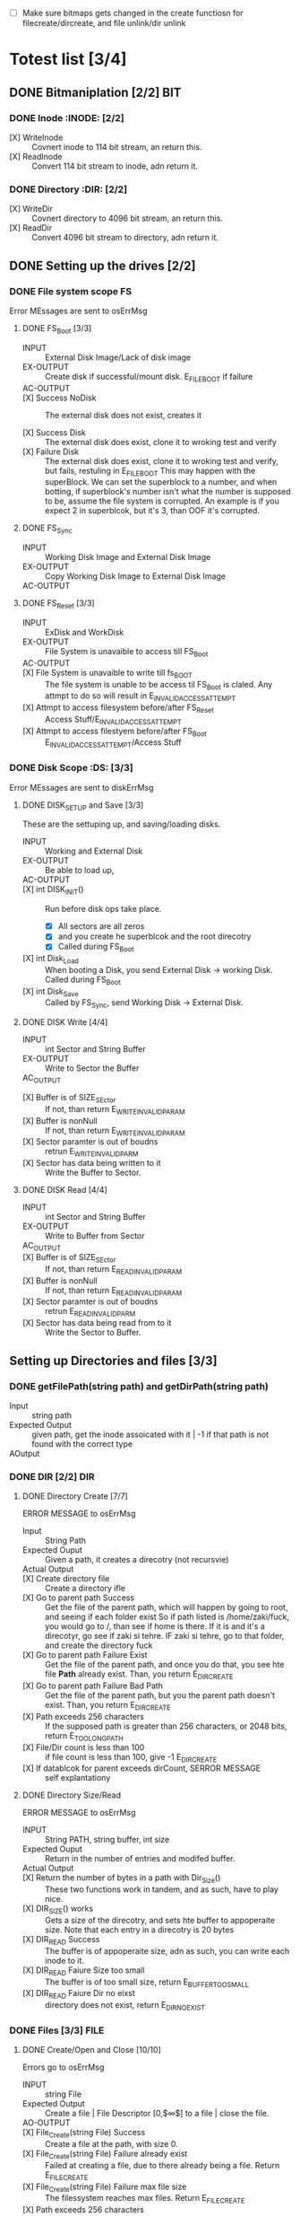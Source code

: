 #+LATEX_HEADER : \usepackage{amsmath}
- [ ] Make sure bitmaps gets changed  in the create functiosn for filecreate/dircreate, and file unlink/dir unlink
* Totest list [3/4]
** DONE Bitmaniplation     [2/2] :BIT:
*** DONE Inode :INODE: [2/2]
    
    - [X] WriteInode :: Covnert inode to 114 bit stream, an return this.
    - [X] ReadInode :: Convert 114 bit stream to inode, adn return it.
*** DONE Directory :DIR: [2/2]
    - [X] WriteDir :: Covnert directory to 4096 bit stream, an return this.
    - [X] ReadDir :: Convert 4096 bit stream to directory, adn return it.
** DONE Setting up the drives  [2/2]
*** DONE File system scope :FS:
    Error MEssages are sent to osErrMsg
**** DONE FS_Boot [3/3]   
     - INPUT :: External Disk Image/Lack of disk image
     - EX-OUTPUT :: Create disk if successful/mount disk. E_FILE_BOOT if failure
     - AC-OUTPUT ::
       
     - [X] Success NoDisk :: The external disk does not exist, creates it
      
     - [X] Success Disk :: The external disk does  exist, clone it to wroking test and verify
     - [X] Failure Disk :: The external disk does  exist, clone it to wroking test and verify, but fails, restuling in E_FILE_BOOT
       This may happen with the superBlock. We can set the superblock to a number, and when botting, if superblock's number isn't what the number is supposed to be, assume the file system is corrupted. An example is if you expect 2 in superblcok, but it's 3, than OOF it's corrupted.
**** DONE FS_Sync
     - INPUT :: Working Disk Image and External Disk Image
     - EX-OUTPUT :: Copy Working Disk Image to External Disk Image 
     - AC-OUTPUT ::
**** DONE FS_Reset [3/3]
     - INPUT :: ExDisk and WorkDisk
     - EX-OUTPUT :: File System is unavaible to access till FS_Boot
     - AC-OUTPUT ::
     - [X] File System is unavaible to write till fs_BOOT :: The file system is unable to be access til FS_Boot is claled. Any attmpt to do so will result in E_INVALID_ACCESS_ATTEMPT
     - [X] Attmpt to access filesystem before/after FS_Reset ::  Access Stuff/E_INVALID_ACCESS_ATTEMPT
     - [X] Attmpt to access filestyem before/after FS_Boot ::  E_INVALID_ACCESS_ATTEMPT/Access Stuff
*** DONE Disk Scope      :DS:  [3/3]
    Error MEssages are sent to diskErrMsg
**** DONE DISK_SETUP and Save [3/3]
     These are the settuping up, and saving/loading disks.
     - INPUT :: Working and External Disk
     - EX-OUTPUT :: Be able to load up, 
     - AC-OUTPUT ::
     - [X] int DISK_INIT() :: Run before disk ops take place. 
       - [X] All sectors are all zeros
       - [X] and you create he superblcok and the root direcotry
       - [X] Called during FS_Boot
     - [X] int Disk_Load :: When booting a Disk, you send External Disk -> working Disk. Called during FS_Boot
     - [X] int Disk_Save :: Called by FS_Sync, send Working Disk -> External Disk.
**** DONE DISK Write [4/4]
     - INPUT :: int Sector and String Buffer
     - EX-OUTPUT :: Write to Sector the Buffer
     - AC_OUTPUT :: 
  - [X] Buffer is of SIZE_SEctor :: If not, than return E_WRITE_INVALID_PARAM
  - [X] Buffer is nonNull :: If not, than return E_WRITE_INVALID_PARAM
  - [X] Sector paramter is out of boudns :: retrun E_WRITE_INVALID_PARM
  - [X] Sector has data being written to it :: Write the Buffer to Sector.
**** DONE DISK Read [4/4]
     - INPUT :: int Sector and String Buffer
     - EX-OUTPUT :: Write to Buffer from Sector
     - AC_OUTPUT :: 
     - [X] Buffer is of SIZE_SEctor :: If not, than return E_READ_INVALID_PARAM
     - [X] Buffer is nonNull :: If not, than return E_READ_INVALID_PARAM
     - [X] Sector paramter is out of boudns :: retrun E_READ_INVALID_PARM
     - [X] Sector has data being read from to it :: Write the Sector to Buffer.
** Setting up Directories and files [3/3]
*** DONE getFilePath(string path) and getDirPath(string path)
    - Input :: string path
    - Expected Output :: given path, get the inode assoicated with it | -1 if that path is not found with the correct type
    - AOutput :: 
      
*** DONE DIR     [2/2] :DIR:
**** DONE Directory Create [7/7]
     ERROR MESSAGE to osErrMsg 
	  - Input :: String Path
	  - Expected Ouput :: Given a path, it creates a direcotry (not recursvie)
	  - Actual Output ::
	  - [X] Create directory file :: Create a directory ifle
	  - [X] Go to parent path Success :: Get the file of the parent path, which will happen by going to root, and seeing if each folder exist
	    So if path listed is /home/zaki/fuck, you would go to /, than see if home is there. If it is and it's a direcotyr, go see if zaki si tehre. IF zaki si tehre, go to that folder, and create the directory fuck
	  - [X] Go to parent path Failure Exist :: Get the file of the parent path, and once you do that, you see hte file *Path* already exist. Than, you return E_DIR_CREATE
	  - [X] Go to parent path Failure Bad Path :: Get the file of the parent path, but you the parent path doesn't exist. Than, you return E_DIR_CREATE
	  - [X] Path exceeds 256 characters :: If the supposed path is greater than 256 characters, or 2048 bits, return E_TOO_LONG_PATH
	  - [X] File/Dir count is less than 100 :: if file count is less than 100, give -1 E_DIR_CREATE
	  - [X] If datablcok for parent exceeds dirCount, SERROR MESSAGE :: self explantationy
**** DONE Directory Size/Read 
     ERROR MESSAGE to osErrMsg 
     - INPUT :: String PATH, string buffer, int size
     - Expected Ouput :: Return in the number of entries and modifed buffer.
     - Actual Output ::
     - [X] Return the number of bytes in a path with Dir_Size() :: These two functions work in tandem, and as such, have to play nice.
     - [X] DIR_SIZE() works :: Gets a size of the direcotry, and sets hte buffer to appoperaite size. Note that each entry in a direcotry is 20 bytes
     - [X] DIR_READ Success :: The buffer is of appoperaite size, adn as such, you can write each inode to it.
     - [X] DIR_READ Faiure Size too small :: The buffer is of too small size, return E_BUFFER_TOO_SMALL
     - [X] DIR_READ Faiure Dir no eixst :: directory does not exist, return E_DIR_NO_EXIST
*** DONE Files [3/3] :FILE:
**** DONE Create/Open and Close [10/10]
    Errors go to osErrMsg
    - INPUT :: string File
    - Expected Output :: Create a file |  File Descriptor [0,$\infty$] to a file  |    close the file.
    - AO-OUTPUT ::
    - [X] File_Create(string File) Success ::  Create a file at the path, with size 0.
    - [X] File_Create(string File) Failure already exist ::  Failed at creating a file, due to there already being a file. Return E_FILE_CREATE
    - [X] File_Create(string File) Failure max file size ::  The filessystem reaches max files. Return E_FILE_CREATE
    - [X] Path exceeds 256 characters :: If the supposed path is greater than 256 characters, or 2048 bits, return E_TOO_LONG_PATH
      
    - [X] File_Open success :: File doe exist and doesnt' exceed files open limit
    - [X] File_Open Fialure noExist :: File does not exist, return E_NO_SUCH_FILE
    - [X] File_Open Fialure alreadyOpen :: File already is opened. return E_FILE_ALREADY_OPEN
    - [X] File_Open Fialure too many open files :: File does  exist, but there's too many open files. return E_TOO_MANY_OPEN_FILES
      
    - [X]  File_CLose(int fd) Success :: Close file in open file table, with fd.
    - [X]  File_CLose(int fd) Failure :: File is not in open file table, return E_CLOSE_BAD_FD
**** DONE File Read, write  [6/6]
    - INPUT :: string File
    - Expected Output :: Number of bytes in a file read from file | size of write 
    - AO-OUTPUT ::
      
    - [X] File_Read(int fd, string fuffer, int size) Success   :: check Open file, go to current posistion in file, than read from current possiton to size/end of file. Than have current file posistion
    - [X] File_Read(int fd, string fuffer, int size) Failure not open  :: File is not in open file table, and thus, return E_READ_BAD_FD.
      
    - [X] File_Write(int fd, string fuffer, int size) Success ::  Write to a file from buffer, from teh buffer. Current file offset shold be by size.
    - [X] File_Write(int fd, string fuffer, int size) Failure not open  ::  Write to a file from buffer, from teh buffer. Current file offset shold be by size. Return E_WRITE_BAD_FD
    - [X] File_Write(int fd, string fuffer, int size) Failure no space left :: While writing, if you find there's no more space in teh disk, return E_NO_SPACE
    - [X] File_Write(int fd, string fuffer, int size) Failure maximum file size :: While writing, if you find there's the file takes up more than 10 data blcoks, return E_FILE_TOO_BIG
**** DONE File Seek      
    - [X] File_Unlink(String File) :: Remove file in inode lbock, and freeing up any datablocks/indoes the file used.
    - [X] File_Unlink(String File) but no such file :: File does not exist. Return E_CLOSE_BAD_FD
    - [X] File_Unlink(String File) but file is already opened :: File is currenlty opened. Return E_File_IN_Use
      
    - [X] File_Seek(int fd, int offset) :: File's posstiion is chnaged by the offset
    - [X] File_Seek(int fd, int offset) Out of bounds :: Offset is negative/exceeds file size. Return E_SEEK_OUT_OF_BOUNDS
    - [X] File_Seek(int fd, int offset) bad fd :: File isn't open. Return out of bounds
** DONE Seek and unLink [1/1]
**** DONE File Seek      
    - [X] File_Unlink(String File) :: Remove file in inode lbock, and freeing up any datablocks/indoes the file used.
    - [X] File_Unlink(String File) but no such file :: File does not exist. Return E_CLOSE_BAD_FD
    - [X] File_Unlink(String File) but file is already opened :: File is currenlty opened. Return E_File_IN_Use
      
    - [X] File_Seek(int fd, int offset) :: File's posstiion is chnaged by the offset
    - [X] File_Seek(int fd, int offset) Out of bounds :: Offset is negative/exceeds file size. Return E_SEEK_OUT_OF_BOUNDS
    - [X] File_Seek(int fd, int offset) bad fd :: File isn't open. Return out of bounds
    Error -> osErrMsg
    - Input ::  string file | strign file | string path
    - Expected Ouput ::   new location of file poitner. | file/dir is deleted
    - Actual Output ::
    - [ ] File_Unlink(String File) :: Remove file in inode lbock, and freeing up any datablocks/indoes the file used.
    - [ ] File_Unlink(String File) but no such file :: File does not exist. Return E_CLOSE_BAD_FD
    - [ ] File_Unlink(String File) but file is already opened :: File is currenlty opened. Return E_File_IN_Use

    - [X] Dir_Unlink(String File) Directory is  empty :: Remove file from parent inode pointers, and htan free up the inode/data blocks.
    - [X] Dir_Unlink(String File) Directory is not empty :: Return E_DIR_NOT_EMPTY 
    - [X] Dir_Unlink(String File) Direcotry is root  :: return E_DEL_ROOT_DIR
    - [X] Dir_Unlink(String File) Direcotry does not exist  :: retur E_DIR_NON_EXIST
	   
    - [ ] File_Seek(int fd, int offset) :: File's posstiion is chnaged by the offset
    - [ ] File_Seek(int fd, int offset) Out of bounds :: Offset is negative/exceeds file size. Return E_SEEK_OUT_OF_BOUNDS
    - [ ] File_Seek(int fd, int offset) bad fd :: File isn't open. Return out of bounds
** TODO Finsihing it up/Refctoring      
   - [ ] rename read/write functions in datastruct
   - [ ] pre/post conditions for everything
   - [ ] set error messages in appoerpate palces

* Algorithm/Code
** Whoel Porgram decompsiostion
   This is an outline/code of how the whole program will be. 
** Bit Parsing/Data Strucutre :BIT:
   - As we are writing bits, we have to format the disk to be able to read and write bits.
   - SUPERBLOCK | indoebitmap | datablock bitmap | sequence of indoes | sequence of datablcoks = 1000
   - the sequence of indoes will ahve 3 sectors, due to each indoe being able to represtn 35 inodes.
   - The rest of the space, 994 sectors, are for teh databock block.
     
*** inode 
    - writeBitStream() :: Write teh type, size and allociation, by reversing the blwo opeariton

    - readBitStream() :: read the type, size and allcioation by folowing the following processess

    - There are 4 indoes within a inode sector. The makeup totals to 114 bits.
      - 1 bit  :: for which type of inode this is.
      - 13 bits :: (or 1.625 bytes) for representing the size of datablocks
      - 100 bits ::  10 seqeunces of 10 bits for reprsenting the location. note that all 1s mean that this is not allociated
	
    - This results of 106 of useless data, and 3990 of useful data. Since there are 35 inodes in a sector, we split it up into an array, with each piece being a substr of 114 bits.

    - The function below is a method ofreading it. Note it doesn't return anything. Maybe i'll try to do that thing where i have an inlnie function and do it there.

    - Anotehr note: there'll be 35 inodes withn a sector, so the spliting of that by 114 is left to futrue zak.

    - Writing it to bitstream is simple. if need be write a funciton for it.

      #+HEADER: :noweb yes :tangle Main.cpp   :colnames no :comments org
     #+HEADER: :includes "<iostream> <cmath> <vector> <climits> <bitset>"
      #+BEGIN_SRC C++
	#include<iostream>
	#include<bitset>
	using namespace std;
	// Note in babel mode this will be incorrect
	
	void readBitDataInode(string Inode){
	// Type // Size // 10*10 of which bits are allociated to it.
	
	    // This little test is used to demonstrate values used to finding where to substring
	    /*
	    string test= "11111NNNNN22222NNNNN33333NNNNN44444NNNNN55555NNNNN66666NNNNN77777NNNNN88888NNNNN99999NNNNN00000NNNNNSSSSSSSSSSSSST";
	    cout << test.substr(0,100) << endl; //Which are allcoiated
	    cout << test.substr(100,13) << endl; //Size
	    cout << test.substr(113,1) << endl; //Type
	    for(int i=0; i<10; i++){ 
		cout << test.substr(i*10,10) << endl;  // used to show how to splti the function
	    }
	    */
	    
	    
		uint alloc[10];
		for(int i=0; i<10; i++){
			bitset<10> temp(Inode.substr(i*10, 10));
			cout << temp << '\t' << temp.to_ulong() << endl;
			alloc[i]=temp.to_ulong();
		}
		uint size;
		bitset<13> temp2(Inode.substr(100,13));
		size=temp2.to_ulong();
		
		bool type;
		bitset<1> temp3(Inode.substr(113,1));
		cout << temp3 << endl;
		type=temp3.to_ulong();
		
		cout << size << '\t' << type << endl;
	}
	
	int main(){
		string test= "000000000011111111110000000000111110000000000111111010101001000000000110000000000000100000001000010011111111111110";
		readBitDataInode(test);
		cout << "WOW";
	}
      #+END_SRC

      #+RESULTS:
      | 0000000000 |    0 |
      | 1111111111 | 1023 |
      | 0000000000 |    0 |
      | 1111100000 |  992 |
      | 0000011111 |   31 |
      | 1010101001 |  681 |
      | 0000000001 |    1 |
      | 1000000000 |  512 |
      | 0000100000 |   32 |
      | 0010000100 |  132 |
      |          0 |      |
      |       8191 |    0 |
      |        WOW |      |


*** datablock
    - Datablocks are disgshiustehd by two types: file and directory
    - the type of the datablock is denoted by teh inode, not the directory.
    - For directory, tehre is a 20 bytes/160 bits, which are
      + 16 bytes/128 bits :: file name. 15 characters PLUS 1 for end of string, so it's mroe of 15 characters
      + 4 byte/32 bits :: inode that shows which file/driectory this is.
    - This means that dictionaries cna have 25 files in a a sector, but 250 files/directories overall.
    - This doesn't have the case, of half a directoriy's infroamtion being in one datablcok, and the other half being in another datablock. THat isn't consdiered.
     #+NAME: bitstreamtoInode
     #+HEADER: :noweb yes :tangle Main.cpp   :colnames no :comments org 
     #+HEADER: :includes "<iostream> <cmath> <vector> <climits> <bitset>"
     #+BEGIN_SRC C++
	 using namespace std;
	 void readDir(string TestString){
	     bitset<4> inode(TestString.substr(0,4));
	     cout << inode.to_ulong() << endl;
	     char temp[10];
	     for(int i=0; i<16; i++){
		     bitset<8> temp(TestString.substr(4+i*8,8));
		     cout << (char)temp.to_ulong() << endl;
		
	     }
		
	 }

	 int main(){
	 /*
		 string temp1="iiii11111111111111112222222222222222333333333333333344444444444444445555555555555555666666666666666677777777777777778888888888888888";
		 for(int i=0; i<8; i++){
		     cout << temp1.substr(4+i*16,16) << endl;
		 }
	 */
		 /*readDir("111110000000000000001000000000000000100000000000000010000000000000001000000000000000100000000000000010000000000000001000000000000000");*/
		readDir("111101000001010000100100001101000100010001010100011001000111010010000100000101000010010000110100010001000101010001100100011101001000");
		/*
		111101000001010000100100001101000100010001010100011001000111010010000100000101000010010000110100010001000101010001100100011101001000*/
	 }
		
     #+END_SRC 

     #+RESULTS: bitstreamtoInode
     | 15 |
     | A  |
     | B  |
     | C  |
     | D  |
     | E  |
     | F  |
     | G  |
     | H  |
     | A  |
     | B  |
     | C  |
     | D  |
     | E  |
     | F  |
     | G  |
     | H  |

     
*** bitmap of indoe/datablock     
    - this is just a bitmap, used to keep trakc of which indoes are allociated and which datablocks are allociated.
*** Sector/Root Inode      
    - A sector is a collection of a superblock, bitmaps for in use indoes and datablocks, a sqeunce of indoes, and a sequence of datablocks.  However, this information HAS TO BE CONVERETD to that. Otehrwise, a sector is just an array of bitsets of 4096 bits.
    - However, the sector converts it's concats to usuable datasturcutres. After each file/directory operation, it saves the stuff to workign directory. Than, working directory saves it stuff to external disk when FS_SYNC() is made.
    - The disks are just a bitset array of 4096 bits, with 1000 elements in each.
    - The root inode is the indoe that represtns nothing. This is a special variable, as to not have to find out what it is on disk tediously.
      
   #+HEADER: :noweb yes :tangle Main.cpp   :colnames no :comments org
#+HEADER: :includes "<iostream> <cmath> <vector> <climits> <bitset>"
    #+BEGIN_SRC C++    
   std::bitset<4096> ExtDisk[1000];
   std::bitset<4096> WorkDisk[1000];
   #+END_SRC

   #+RESULTS:

** File System :FS:
   - FS_BOOT() :: Called when booting filesystem/after a FS_RESET()
     #+BEGIN_SRC plantuml  :file Plant/FS_BOOT.png
     @startuml
     :Remove FS_RESET Lock; 
     if (ExtDisk already exist) is (yes)
	if(Magic number is correct)
		:WorkDisk=ExtDisk;
	else (no)
		:osErrMsg=E_FILE_BOOT
		return -1;
	endif
		
     else (no)
	:ExtDisk=DefultDisk
	return 0;
    endif
	
    @enduml
     #+END_SRC

     #+RESULTS:
     [[file:Plant/FS_BOOT.png]]

   - FS_Sync :: Copys the working disk to external disk
     #+BEGIN_SRC plantuml  :file Plant/FS_SYNC.png
     @startuml
	:ExtDisk=WorkDisk
	return 0;
	@enduml
     #+END_SRC

     #+RESULTS:
     [[file:Plant/FS_SYNC.png]]

   - FS_RESET() :: Stops the filesystem from ebing access, by placing a lock on it. 
     #+BEGIN_SRC plantuml  :file Plant/FS_RESET.png
     @startuml
	if(lock is already in place) is (yes)
		:osErrMsg = E_FILE_RESET
		return -1;
		:in parent function osErrMsg = E_INVALID_ACCESS_ATTEMPT
		return -1;
	else (no)
		:Place lock on system;
	endif
	:return 0;
	@enduml
     #+END_SRC

     #+RESULTS:
     [[file:Plant/FS_RESET.png]]

** File Access :FILE:
   - int getDirPath(string path) :: Helper function, used to get the directory given a path.
     - Ouptut :: inode number of where it is, or -1 if it's not found.
      #+BEGIN_SRC plantuml  :file Plant/getDirPath.png
      @startuml
      :Go to root inode, which should be the 0th inode;
      :From the 0th inode, go to root direcotry;
      :Assume path is whole dirname;
	while( read each dir in dirname) is (exist in current directory)
		:Get list of dir names in current direcotry;
		if(dir matches with a directory in current dirceotry) is (no)
			:return  -1;
			stop
		else (yes)
			:"CD" (aka just repeat the process for inode, but with that direcotry's node);
		endif
	endwhile
	:return inode Path;
	stop
      
     
	@enduml
      #+END_SRC

      #+RESULTS:
      [[file:Plant/getDirPath.png]]

   - int getFilePath(string path) :: Helper function, used to get the file given a path.
     - Ouptut :: inode number of where it is, or -1 if it's not found.
      #+BEGIN_SRC plantuml  :file Plant/getFilePath.png
      @startuml
      :Go to root inode, which should be the 0th inode;
      :From the 0th inode, go to root direcotry;
      :Split path to dirname and basename (if it ends with a /, it's a directory. Else, it's a file);
	while( read each dir in dirname) is (exist in current directory)
		:Get list of dir names in current direcotry;
		if(dir matches with a directory in current dirceotry) is (no)
			:return  -1;
			stop
		else (yes)
			:"CD" (aka just repeat the process for inode, but with that direcotry's node);
		endif
	endwhile(finished dirname)
	if(basename is in current direcotry)
		:return inode of basename;
	else
		:return -1;
	endif
	stop
      
     
	@enduml
      #+END_SRC

      #+RESULTS:
      [[file:Plant/getFilePath.png]]

   - File_Create(string path) :: Create a new file at path. There is a check to see if that file already exist, and if there's a free datablock for it.
     #+BEGIN_SRC plantuml  :file Plant/FileCreate.png
	if(count of free datablocks is > 0 && count of free indoes is >0) is (yes)
		:int inode=getDirPath(path);
		if(inode == -1) then (true)
		    :return "E_FILE_CREATE" -1;
				    stop
		else
			:Go to directory specifeid in inode;
			if(basename file already in directory) is (true)
			    :return "E_FILE_CREATE" -1;
				    stop
			else
				if(directory has not hit the 25 file limit && actualPath.length does not exceed 256 characters) is (true)
				    :Create new inode, allociated at a free datablock;
				    :return 0;
				    stop
				else
				    :return "E_FILE_CREATE" -1;
				    stop
				endif
				
			endif
		endif
	else
		:return "E_FILE_CREATE" -1;
				    stop
	endif
     #+END_SRC

     #+RESULTS:
     [[file:Plant/FileCreate.png]]


   - File_Open(string path) :: returns the file descriptor of the file, which can be used to read and write to it.
     #+BEGIN_SRC plantuml  :file Plant/FileOpen.png
	    :int inode=getFilePath(path);
	    if(inode == -1) then (true)
		:return "E_NO_SUCH_FILE" -1;
		stop
	    else
		:basename=file descriped by path;
		    
		    if(fileOpenTable does not have basename)
			:return -1 "E_FILE_ALREADY_OPEN";
			stop
		    else
			if(fileOpenTable coutn is not 10 or more) is (true)
				:Append inode to open file table;
				:return file descriptor, whcih sit he count of open file table;
				stop
			else
			    :return "E_TOO_MANY_OPEN_FILES" -1;
			endif
			stop
		    endif
	    endif
	    @enduml
     #+END_SRC

     #+RESULTS:
     [[file:Plant/FileOpen.png]]
   - File_Read(int fd, string buffer, int size IN BYTES) :: Buffer reads size from the file in fd. Note the file in open file table shuold move by size
     #+BEGIN_SRC plantuml  :file Plant/FileREAD.png
     @startuml
	if(fd is not in open file table)
		:return -1 "E_READ_BAD_FD";
		stop
	else
		:file=openfiletable[fd];
		while (i <- 0 to size*8, to account for byte to bit conversion AND file still hasn't reach of file) is (true)
			:buffer+=file.getBit[i+file.pos()];
			
		endwhile
		:file.seek(fd, size);
		:return size;
		stop
		
	endif
	@enduml
     #+END_SRC

     #+RESULTS:
     [[file:Plant/FileREAD.png]]
   - File_Write(int fd, string buffer, int size IN BYTES) :: Write from buffer to the file. NOTE SIZE HAS TO BE CONSISNET. If it's not, stop the program
     #+BEGIN_SRC plantuml  :file Plant/FileWrite.png
     @startuml
	if(fd is not in open file table)
		:return -1 "E_WRITE_BAD_FD";
		stop
	elseif (size != buffer size)
		:return -1 "E_SIZE_BUFFER_MISMATCH";
		stop
	else
		:file=openfiletable[fd];
		while (i <- 0 to size*8, to account for byte to bit conversion AND file still hasn't reach of file) is true)
			if(write requires a new datablock, but there's no free datablcok) is (yes)
				:return -1 E_NO_SPACE;
				stop
			elseif (file has reached max file size of 10 datablocks)
				:return -1 E_FILE_TOO_BIG;
				stop
			else
				:file.setBit(buffer.getBit[i],i+file.pos());
			endif
			
		endwhile
		:file.seek(fd, size);
		:return size;
		stop
		
	endif
	@enduml
     #+END_SRC

     #+RESULTS:
     [[file:Plant/FileWrite.png]]
     
   - File_Seek(int fd, int offset) :: move the file forward  by offset.
     #+BEGIN_SRC plantuml  :file Plant/FileSeek.png
     @startuml
     start
	if(fd is not in open file table)
		:return -1 "E_SEEK_BAD_FD";
		stop
	elseif (size is greater than file size or it's negative)
		:return -1 "E_SEEK_OUT_OF_BOUNDS";
		stop
	else
		:openFileTable[fd].setPos(offset);
		:return fd;
		stop
		
	endif
	@enduml
     #+END_SRC

     #+RESULTS:
     [[file:Plant/FileSeek.png]]

     @startuml

     #+RESULTS:
     [[file:FileSeek.png]]
   - File_Close(int fd) :: Remove file from table
     #+BEGIN_SRC plantuml  :file Plant/FileClose.png
     start
	if(fd is not in open file table)
		:return -1 "E_CLOSE_BAD_FD";
		stop
	else
		:remove from openfileTable fd;
		:return 0;
		stop
		
	endif
	@enduml
     #+END_SRC

     #+RESULTS:
     [[file:Plant/FileClose.png]]
     
   - File_UnLink(string path) :: Delete file from the filesystem.
     #+BEGIN_SRC plantuml  :file Plant/FileDelete.png
     @startuml
     start
	if(fd is not in open file table)
		:return -1 "E_FILE_IN_USE";
		stop
	else
		:inode=getPath(path);
		if(indoe equals) is (-1)
			:return -1 "E_NO_SUCH_FILE";
			stop
		else (postive)
			:set all bits in allcoaited datablcoks to 0;
			:Set allcoaited inode to 0;
			:return 0;
			stop
		endif
		
	endif
	@enduml
     #+END_SRC

     #+RESULTS:
     [[file:Plant/FileDelete.png]]

** Directory  :DIR:
   - Dir_Create(string path) :: Create directory at path
     #+BEGIN_SRC plantuml  :file Plant/DirCreate.png
     if(indoe count and datablcok count is not >0)
	:return E_DIR_CREATE;
	stop
     endif
     if(getDirPath(path)) is (is -1)
	if(getDirPath(path.parent)  && actualPath.length does not exceed 256 characters ) is (is -1)
		:return E_DIR_CREATE;
		stop
	else ( is postive   )
		:create new direcotry inode
		create new directory datablock, allociate inode to that.
		dir.path is the first 15 characters + end of file delimeter
		append idnoe to parent directory;
		    note left
			This will always set the dirname to 16 bytes.
			If need to throw an ecpetion for it, append one here.
		    endnote
		stop
	endif
     else(is postive)
	:return E_DIR_CREATE;
	stop
     endif
     #+END_SRC

     #+RESULTS:
     [[file:Plant/DirCreate.png]]

     @startuml

     #+RESULTS:
     [[file:DirCreate.png]]
   - Dir_Read(string path, string buffer, itn size) :: Read the contents of a directory.
     #+BEGIN_SRC plantuml  :file Plant/DirRead.png
     if(indoe count and datablcok count is not >0)
	:return E_DIR_CREATE;
     endif
     if(getDirPath(path)) is (is -1)
		:return E_DIR_NO_EXISTT;
		stop
	else ( is postive)
		if(size>= Dir_Size(path)) is (yes)
			while(dir in directory) is (not done)
				:buffer+=dir.type
				buffer+=dir.path;
				note left
					This automatically assumes that the path is 16 characters.
					If see fit, this can be changed,
					and path could throw an excpetion if greater than 15 characters.
				endnote
			endwhile
			stop
		else(no)
			:return  E_BUFFER_TOO_SMALL;
			stop
		endif
     endif
     @enduml
     #+END_SRC

     #+RESULTS:
     [[file:Plant/DirRead.png]]
   - Dir_Unlink(string path) :: Remove file from drive
      #+BEGIN_SRC plantuml  :file Plant/DirUnlink.png
      @startuml
		 :inode=getDirPath(path);
		 if(indoe equals) is (-1)
			 :return -1 "E_DIR_NON_EXIST";
			 stop
		 else (postive)
			if(Dir_Size(path)!=0)
			    :return -1 "E_DIR_NON_EMPTY";
			    stop
			else
				if(path=="/")
				    :return -1 "E_DEL_ROOT_DIR";
				    stop
				else
					:set inode in inodebitmap as free.
					set all datablocks allociated to it to be 0;
					stop
					
				endif
			endif
		 endif
		 @enduml
      #+END_SRC

      #+RESULTS:
      [[file:Plant/DirUnlink.png]]

** Disk :DISK:
   
   - DISK_INIT() :: Set all the data in the disk to be 0
     #+BEGIN_SRC plantuml  :file Plant/DIskInit.png
     @startuml
	while(foreach sector in disk)
		:sector.set(0);
	endwhile
	:superblock(magic key)=disk[0];
	:setInodeBit=disk[1];
	:setDataBit=disk[2];
	:disk.DirCreate("/");
	note  left: This is run before FS_BOOT()
	@enduml
     #+END_SRC

     #+RESULTS:
     [[file:Plant/DIskInit.png]]

   - DISK_LOAD() :: Save external disk to workign disk. Done when booting. 

     #+BEGIN_SRC plantuml  :file Plant/DIskLoad.png
     @startuml
	while(for i in range(0,1000))
		:extDisk[i]=workDisk[i];
	endwhile
	stop
	@enduml
     #+END_SRC

     #+RESULTS:
     [[file:Plant/DIskLoad.png]]

   - DISK_SAVE() :: Save working disk to loading. Called by FS_SYNC()
   #+BEGIN_SRC plantuml  :file Plant/DIskSave.png
   @startuml
      while(for i in range(0,1000))
	      :workDisk[i]=extDisk[i];
      endwhile
      stop
      @enduml
   #+END_SRC

   #+RESULTS:
   [[file:Plant/DIskSave.png]]

- DISK_WRITE(int sector, string buffer) :: Write from buffer to disk.

    #+BEGIN_SRC plantuml  :file Plant/DiskWrite.png
    @startuml
	if(buffer.size() != 512 bytes/4096 bits || buffer==NULL || sector<0 || sector >=1000) is (true)
		:return E_WRITE_INVALID_PARM -1;
		stop
	else  (false)
		:disk.sector[sector].set(buffer)
		return 0;
		stop
		
	endif
	@enduml
    #+END_SRC

    #+RESULTS:
    [[file:Plant/DiskWrite.png]]


    #+RESULTS:
    [[file:DiskWrite.png]]

- DISK_Read(int sector, string buffer) :: read from sector to buffer

    #+BEGIN_SRC plantuml  :file Plant/DiskREAD.png
    @startuml
	if(buffer.size() != 512 bytes/4096 bits || buffer==NULL || sector<0 || sector >=1000) is (true)
		:return E_READ_INVALID_PARM -1;
		stop
	else  (false)
		:buffer=disk.sector[sector];
		:return 0;
		stop
		
	endif
	@enduml
    #+END_SRC

    #+RESULTS:
    [[file:Plant/DiskREAD.png]]

* QUESTIONS
** Part 1  

    - Is there a specific way data blocks should be structured, or are we free to design however we want, as long as it long as it contains data/name, and if it's a directory, points to other files/directories? 
      You choice - just has to be different than all zeroes
      
    - I want to make sure my understanding on the data block is correct. So a data block is where a file/directory name and data is stored. If it's a file, it has a name, then a string of bits representing data. If it's a directory, it has a directory name, and  for each file/directory that is in the directory, it would be represented with a name and a pointer to which data block this allociates to.
      
    - Does inode have a specific size, or can we parameterize how much inodes can be in a specific sector?
      you should have a common struct for each inode but multiple inodes in a sector
      
    - For int File_Read(int fd, string buffer, int size), you mention "How many buffers will you need?". What is the scenario where we would need more than 1 buffer?
      each buffer is a size of a sector - 512..... what is the request is for 1-24 bytes of data?
	    
    - Do we save the external disk as a bitmap, then read it and convert it to a working disk?
	 the structore of the external and working disk is exactly the same - why you can make a copy from exrternal to working and vice versa
	 
    - Can multiple files point to the same data block, or is the relationship between flies and data blocks one to many?
	    data block assignments are unique
** Part 2
   - So if  a buffer size is sector size-512 bytes, what would happen in the scenario where sector size is 512? Also, buffers are where the data in datablocks will store?
   - File_Write() error message for partial write is t o set oErrMsg to E_PARTIAL_FILE_WRITE, yet when you go read up on the actual function, you'll see it already sets osErrMsg to either E_NO_SPACE for not enough space on the disk to write, or E_FILE_TOO_BIG if it exceed max file size. So wouldn't E_PARTIAL_FILE_WRITE overwrite the other two errors, or what?
   - Is there a max number of files/directories within a direcotry?
   - Can first half of a directory be in 1 datablock, with the second half being in datablock 

** Part 3     
   - How do you *create* an external disk?
   - For File system oepration, where
   - How can a buffer be null, cause you can't pass null strings in c++
   - Method signature chagnes, change I have to pass the disk. Is that valid?
   - Also, which disk does disk_write and disk_read write to? I assumed working
* Changes/Journal
** Changes
  - Wrote teh read/write by Inode/dir funcitons, which allow for bit writing in the drive
  - Took into account that bitsets arrays read string from right ot left, not left to right.
  - IMPORTANT ::  within a directory, the first directory is the directory itself.
  - Dir_Create :: Chagne to get parent's next free dictionary spacej
  - Also test Dir_create a little more JUST TO BE ON THE SAFFE SIDE
  - Create get free Datablock and inode plock
  - IPMORANT 2 :: It's kinda too late to use the bitmap, but just for finishing hte proejct, make sure the bitmap gets modifed
  - Add in dir_Size functaionilty.
  - Add in a function to get the inode AND it's location
  - Inlcude checks of datablock extending out of bounds
  - Goign to use bitamps to get number of datablocks.
** Captain's log
*** Monday, 4 days left
    - I created the get inode, and get free indoe, datablock and dictionary in parent, I am going to finish the dir functionality.
    - I forgot to use the bitmap. sad.  I am going to incldue a note saying i missed it
    - SO far, I have alot of progress. In terms of Todo groups, I got only 3 left, nad teh hardest part is over.
    - I set naem to 4 bits, not 4 bytes. OOF. TOok about an hour to fix. :()
    - The Bear Problem :: The code is so coupled/confsuing, taht changing 1 thing chagnes many.
    - 
*** Tuesday, 3 days left
    - Got the go ahead ot have only 24 files/directories within 1. taht's good .
    - Upon reflection, I'll have to deal with it for files. but right now i dont, and That makes me happ. :)
    - INCLUDE IN BOLD :: There's only 24 files within a directory
    - dirSize returns in bits, not bytes.
    - Almsot done wtih project. now, 1 funciton left.cjj
* Specifications 
** System Decomposistion  
*** Data
    - External Disk :: The disk to store things onto.
    - Working Disk :: The disk represnting ram, where you temporary store data onto.
    - Buffer :: A stream of bits, used ot reprsent data.
    - Open Files :: A list of files/file descriptors that are currently open.
*** Parameters
**** Disk    
    - Buffer SIze :: 512 Bytes.
    - Inode Count :: Number of indoes within a sector. 3 within each sector
    - Sector Size :: 512 Bytes
    - Sector Num :: 1000  num.
**** Files/Open Files
    - MaxOpenFiles ::   Max open files is 10, but there's a paremeter here
    - Max Path Length :: 256 characters
    - Directory Name/Inode location :: 16 bytes for the name, 4 bytes for the inode
    - Types of characters in file name :: case senstive letters, numbers and dots.
    - Max number of files/dreictories ::  100
    - Max number of files within a directory :: $\frac{\text{sectorSize}-16}{4}$
*** Sets of function
    Assume global data is always available.
     Return 0 if successful.
**** File System
     - FS_BOOT() :: Check if external disk is made and if not, make it. Copy it to wrokign disk. If external disk exist BUT it's superblcok si wrong, osErrMsg=E_FILE_BOOT
     - FS_SYNC() :: Copys the working disk to the external disk. 
     - FS_RESET() :: Call FS_SYNC(), than make file system unavaible till FS_BOOT(). If the system already is unavaible, return E_FILE_RESET osErrMsg
     - Access file system when not available :: osErrMsg is E_INVALID_ACCESS_ATTEMPT.
**** File Access
     - File_Create(string path)  :: create a file to the path. if this fails, due to there already being a file in the path, return with the E_FILE_CREATE errorr
     - File_Open(string path) :: Put that file in the open file table
     - File_Read(int fd, string buffer, int size)
**** Direcotry
**** Disk
** Glossary/Notes 
*** Glossary   

   - SuperBlock :: Block of data used as metadata. In this project, it'll be in Block 0.
     
   - Sector :: A [Sector_SIZE]*512, made up of a bitmap.
   - Disk :: A set of NUM_SECTORS * 1000 of sectors
   - inode Block :: a Block of data that has metadata of the file. 
     + Size of the file
     + type of the file (normal/dicteory)
     + which data blcoks are allociated ot ehre.
   - Data Blocks :: Same size as a disk sector Part of the disk is dedicated to data block, with each data block being one to one with a file.
   - Path lookup Process :: Go to root node (should be at 0), and check it's
     
*** Psudocode
   - Disk :: Each disk is made up of an array of sectors, of size SECTOR_SIZE*512, and there's NUM_OF_SECTORS*1000
     - Each
   - Open file table :: The open file table has a maxium of 10 files, and for each file, it has a pointer, indicating it's current posistion
     + Each read/write invokes seek, which shifts the direction *postivily*. Once it hits the end of the file lenght, it should stop.
